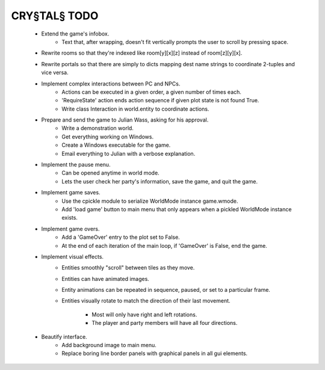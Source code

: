 CRY§TAL§ TODO
=============

    * Extend the game's infobox.
        * Text that, after wrapping, doesn't fit vertically prompts the
          user to scroll by pressing space.
    * Rewrite rooms so that they're indexed like room[y][x][z] instead of
      room[z][y][x].
    * Rewrite portals so that there are simply to dicts mapping dest name
      strings to coordinate 2-tuples and vice versa.
    * Implement complex interactions between PC and NPCs.
        * Actions can be executed in a given order, a given number of
          times each.
        * 'RequireState' action ends action sequence if given plot state
          is not found True.
        * Write class Interaction in world.entity to coordinate actions.
    * Prepare and send the game to Julian Wass, asking for his approval.
        * Write a demonstration world.
        * Get everything working on Windows.
        * Create a Windows executable for the game.
        * Email everything to Julian with a verbose explanation.
    * Implement the pause menu.
        * Can be opened anytime in world mode.
        * Lets the user check her party's information, save the game,
          and quit the game.
    * Implement game saves.
        * Use the cpickle module to serialize WorldMode instance game.wmode.
        * Add 'load game' button to main menu that only appears when a pickled
          WorldMode instance exists.
    * Implement game overs.
        * Add a 'GameOver' entry to the plot set to False.
        * At the end of each iteration of the main loop, if 'GameOver'
          is False, end the game.
    * Implement visual effects.
        * Entities smoothly "scroll" between tiles as they move.
        * Entities can have animated images.
        * Entity animations can be repeated in sequence, paused, or set
          to a particular frame.
        * Entities visually rotate to match the direction of their last
          movement.
            * Most will only have right and left rotations.
            * The player and party members will have all four directions.
    * Beautify interface.
        * Add background image to main menu.
        * Replace boring line border panels with graphical panels in all
          gui elements.
